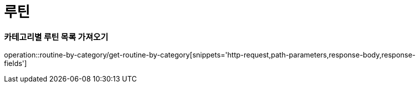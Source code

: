 = 루틴

=== 카테고리별 루틴 목록 가져오기
operation::routine-by-category/get-routine-by-category[snippets='http-request,path-parameters,response-body,response-fields']